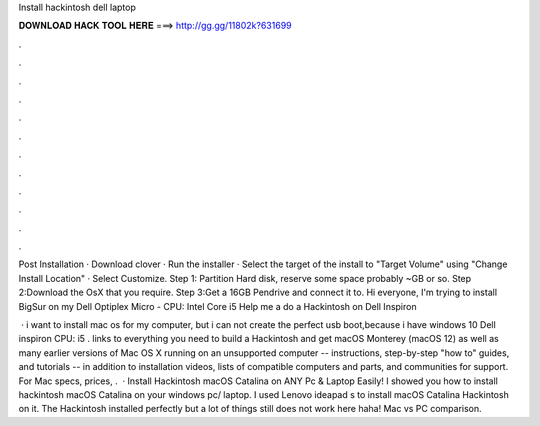 Install hackintosh dell laptop



𝐃𝐎𝐖𝐍𝐋𝐎𝐀𝐃 𝐇𝐀𝐂𝐊 𝐓𝐎𝐎𝐋 𝐇𝐄𝐑𝐄 ===> http://gg.gg/11802k?631699



.



.



.



.



.



.



.



.



.



.



.



.

Post Installation · Download clover · Run the installer · Select the target of the install to "Target Volume" using "Change Install Location" · Select Customize. Step 1: Partition Hard disk, reserve some space probably ~GB or so. Step 2:Download the OsX that you require. Step 3:Get a 16GB Pendrive and connect it to. Hi everyone, I'm trying to install BigSur on my Dell Optiplex Micro - CPU: Intel Core i5 Help me a do a Hackintosh on Dell Inspiron 

 · i want to install mac os for my computer, but i can not create the perfect usb boot,because i have windows 10 Dell inspiron CPU: i5 .  links to everything you need to build a Hackintosh and get macOS Monterey (macOS 12) as well as many earlier versions of Mac OS X running on an unsupported computer -- instructions, step-by-step "how to" guides, and tutorials -- in addition to installation videos, lists of compatible computers and parts, and communities for support. For Mac specs, prices, .  · Install Hackintosh macOS Catalina on ANY Pc & Laptop Easily! I showed you how to install hackintosh macOS Catalina on your windows pc/ laptop. I used Lenovo ideapad s to install macOS Catalina Hackintosh on it. The Hackintosh installed perfectly but a lot of things still does not work here haha! Mac vs PC comparison.
